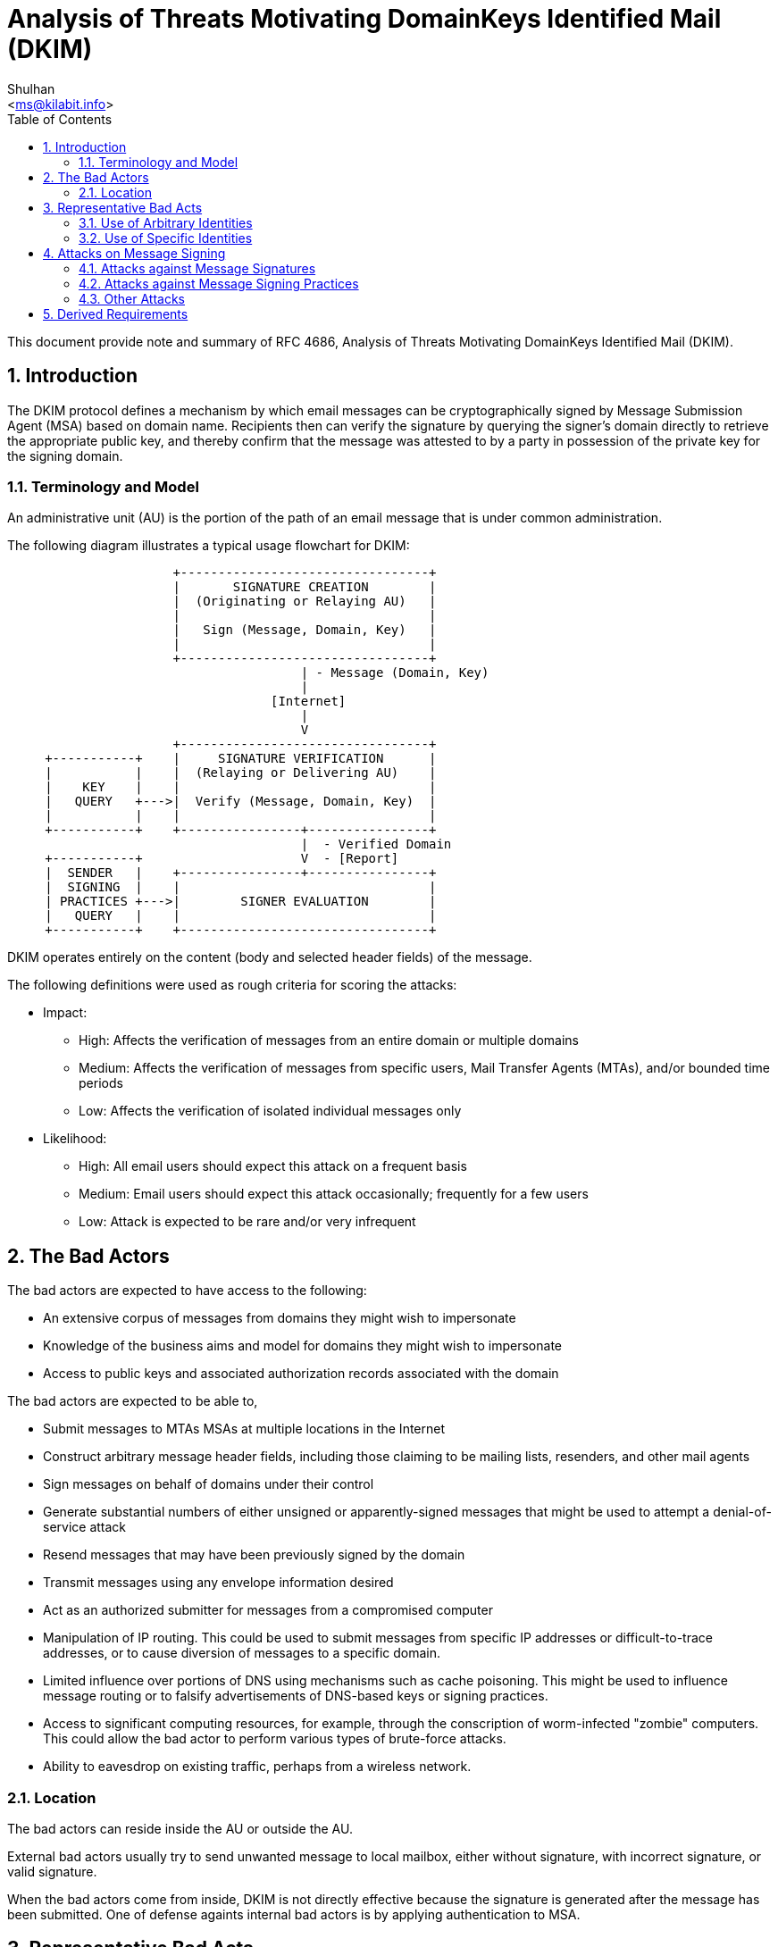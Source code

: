= Analysis of Threats Motivating DomainKeys Identified Mail (DKIM)
:author: Shulhan
:email: <ms@kilabit.info>
:toc:
:sectnums:
:stylesheet: solarized.css
:url-rfc4686: https://tools.ietf.org/html/rfc4686

This document provide note and summary of RFC 4686, Analysis of Threats
Motivating DomainKeys Identified Mail (DKIM).


== Introduction

The DKIM protocol defines a mechanism by which email messages can be
cryptographically signed by Message Submission Agent (MSA) based on domain
name.
Recipients then can verify the signature by querying the signer's domain
directly to retrieve the appropriate public key, and thereby confirm that the
message was attested to by a party in possession of the private key for the
signing domain.

=== Terminology and Model

An administrative unit (AU) is the portion of the path of an email message
that is under common administration.

The following diagram illustrates a typical usage flowchart for DKIM:

....
                      +---------------------------------+
                      |       SIGNATURE CREATION        |
                      |  (Originating or Relaying AU)   |
                      |                                 |
                      |   Sign (Message, Domain, Key)   |
                      |                                 |
                      +---------------------------------+
                                       | - Message (Domain, Key)
                                       |
                                   [Internet]
                                       |
                                       V
                      +---------------------------------+
     +-----------+    |     SIGNATURE VERIFICATION      |
     |           |    |  (Relaying or Delivering AU)    |
     |    KEY    |    |                                 |
     |   QUERY   +--->|  Verify (Message, Domain, Key)  |
     |           |    |                                 |
     +-----------+    +----------------+----------------+
                                       |  - Verified Domain
     +-----------+                     V  - [Report]
     |  SENDER   |    +----------------+----------------+
     |  SIGNING  |    |                                 |
     | PRACTICES +--->|        SIGNER EVALUATION        |
     |   QUERY   |    |                                 |
     +-----------+    +---------------------------------+
....

DKIM operates entirely on the content (body and selected header fields) of the
message.

The following definitions were used as rough criteria for scoring the attacks:

* Impact:
** High:  Affects the verification of messages from an entire domain or
multiple domains
** Medium:  Affects the verification of messages from specific users, Mail
Transfer Agents (MTAs), and/or bounded time periods
** Low:  Affects the verification of isolated individual messages only

* Likelihood:
** High:  All email users should expect this attack on a frequent basis
** Medium:  Email users should expect this attack occasionally; frequently for
a few users
** Low:  Attack is expected to be rare and/or very infrequent

== The Bad Actors

The bad actors are expected to have access to the following:

* An extensive corpus of messages from domains they might wish to impersonate
* Knowledge of the business aims and model for domains they might wish to
impersonate
* Access to public keys and associated authorization records associated with
the domain

The bad actors are expected to be able to,

* Submit messages to MTAs MSAs at multiple locations in the Internet

* Construct arbitrary message header fields, including those claiming to be
mailing lists, resenders, and other mail agents

* Sign messages on behalf of domains under their control

* Generate substantial numbers of either unsigned or apparently-signed
messages that might be used to attempt a denial-of-service attack

* Resend messages that may have been previously signed by the domain

* Transmit messages using any envelope information desired

* Act as an authorized submitter for messages from a compromised computer

* Manipulation of IP routing.
This could be used to submit messages from specific IP addresses or
difficult-to-trace addresses, or to cause diversion of messages to a specific
domain.

* Limited influence over portions of DNS using mechanisms such as cache
poisoning.
This might be used to influence message routing or to falsify advertisements
of DNS-based keys or signing practices.

* Access to significant computing resources, for example, through the
conscription of worm-infected "zombie" computers.
This could allow the bad actor to perform various types of brute-force
attacks.

* Ability to eavesdrop on existing traffic, perhaps from a wireless network.

=== Location

The bad actors can reside inside the AU or outside the AU.

External bad actors usually try to send unwanted message to local
mailbox, either without signature, with incorrect signature, or valid
signature.

When the bad actors come from inside, DKIM is not directly effective because
the signature is generated after the message has been submitted.
One of defense againts internal bad actors is by applying authentication to
MSA.


== Representative Bad Acts

One of the most fundamental bad acts being attempted is the delivery
of messages that are not intended to have been sent by the alleged
originating domain.

=== Use of Arbitrary Identities

DKIM is not effective against the use of addresses controlled by bad actors.

Accreditation and reputation systems and locally-maintained whitelists and
blacklists can be used to enhance the accountability of DKIM-verified
addresses and/or the likelihood that signed messages are desirable.

=== Use of Specific Identities

DKIM is not effective against the domains controlled by bad actors.

DKIM is effective against the use of specific identities only when
there is an expectation that such messages will, in fact, be signed.
The primary means for establishing this is the use of Sender Signing
Practices (SSP).

==== Exploitation of Social Relationships

DKIM could be effective in mitigating these acts by limiting the scope of
origin addresses for which a valid signature can be obtained when sending the
messages from other locations.

==== Identity-Related Fraud

DKIM is effective in defending against the fraudulent use of origin addresses
on signed messages.
When the published sender signing practices of the origin address indicate
that all messages from that address should be signed, DKIM further mitigates
against the attempted fraudulent use of the origin address on unsigned
messages.

==== Reputation Attacks

It is for this reason that reputation systems must be based on an identity
that is, in practice, fairly reliable.

==== Reflection Attacks

It is common and useful practice for a message's return path not to correspond
to the origin address.
For these reasons, DKIM is not effective against reflection attacks.


== Attacks on Message Signing

=== Attacks against Message Signatures

The following is a summary of postulated attacks against DKIM signatures:

[cols=".<8,.^1,.^1"]
|===
| Attack Name | Impact | Likelihood

| Theft of private key for domain                        | High   | Low
| Theft of delegated private key                         | Medium | Medium
| Private key recovery via side channel attack           | High   | Low
| Chosen message replay                                  | Low    | Medium/High
| Signed message replay                                  | Low    | High
| Denial-of-service attack against verifier              | High   | Medium
| Denial-of-service attack against key service           | High   | Medium
| Canonicalization abuse                                 | Low    | Medium
| Body length limit abuse                                | Medium | Medium
| Use of revoked key                                     | Medium | Low
| Compromise of key server                               | High   | Low
| Falsification of key service replies                   | Medium | Medium
| Publication of malformed key records and/or signatures | High   | Low
| Cryptographic weaknesses in signature generation       | High   | Low
| Display name abuse                                     | Medium | High
| Compromised system within originator's network         | High   | Medium
| Verification probe attack                              | Medium | Medium
| Key publication by higher-level domain                 | High   | Low
|===


=== Attacks against Message Signing Practices

The following is a summary of postulated attacks against signing
practices:

[cols=".<8,.^1,.^1"]
|===
| Attack Name                                          | Impact | Likelihood

| Look-alike domain names                              | High   | High
| Internationalized domain name abuse                  | High   | High
| Denial-of-service attack against signing practices   | Medium | Medium
| Use of multiple From addresses                       | Low    | Medium
| Abuse of third-party signatures                      | Medium | High
| Falsification of Sender Signing Practices replies    | Medium | Medium
|===


=== Other Attacks

[cols=".<8,.^1,.^1"]
|===
| Attack Name                          | Impact | Likelihood

| Packet amplification attacks via DNS |   N/A  |   Medium
|===

== Derived Requirements

These requirements include:

* The store for key and SSP records must be capable of utilizing multiple
geographically-dispersed servers.

* Key and SSP records must be cacheable, either by the verifier requesting
them or by other infrastructure.

* The cache time-to-live for key records must be specifiable on a per-record
basis.

* The signature algorithm identifier in the message must be one of the ones
listed in a key record for the identified domain.

* The algorithm(s) used for message signatures need to be secure against
expected cryptographic developments several years in the future.
